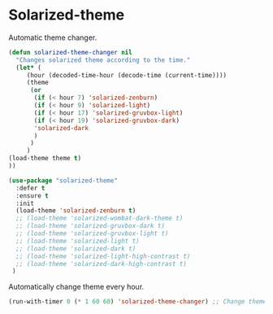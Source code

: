 #+PROPERTY: header-args    :results silent
* Solarized-theme

Automatic theme changer.
  #+begin_src emacs-lisp
    (defun solarized-theme-changer nil
      "Changes solarized theme according to the time."
      (let* (
	     (hour (decoded-time-hour (decode-time (current-time))))
	     (theme
	      (or
	       (if (< hour 7) 'solarized-zenburn)
	       (if (< hour 9) 'solarized-light)
	       (if (< hour 17) 'solarized-gruvbox-light)
	       (if (< hour 19) 'solarized-gruvbox-dark)
	       'solarized-dark
	       )
	      )
	     )
	(load-theme theme t)
	))
  #+end_src

 
 #+BEGIN_SRC emacs-lisp
   (use-package "solarized-theme" 
     :defer t
     :ensure t
     :init
     (load-theme 'solarized-zenburn t)
     ;; (load-theme 'solarized-wombat-dark-theme t)
     ;; (load-theme 'solarized-gruvbox-dark t)
     ;; (load-theme 'solarized-gruvbox-light t)
     ;; (load-theme 'solarized-light t)
     ;; (load-theme 'solarized-dark t)
     ;; (load-theme 'solarized-light-high-contrast t)
     ;; (load-theme 'solarized-dark-high-contrast t)
    )
 #+END_SRC
 
Automatically change theme every hour.
 #+begin_src emacs-lisp
   (run-with-timer 0 (* 1 60 60) 'solarized-theme-changer) ;; Change theme every hour
 #+end_src
